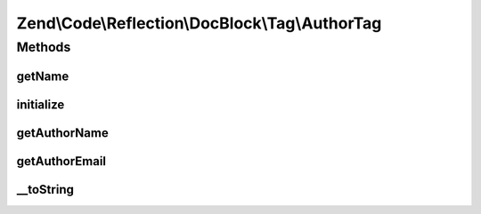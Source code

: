 .. Code/Reflection/DocBlock/Tag/AuthorTag.php generated using docpx on 01/30/13 03:32am


Zend\\Code\\Reflection\\DocBlock\\Tag\\AuthorTag
================================================

Methods
+++++++

getName
-------

.. function:: getName()


    @return string



initialize
----------

.. function:: initialize()


    Initializer

    :param string: 



getAuthorName
-------------

.. function:: getAuthorName()


    @return null|string



getAuthorEmail
--------------

.. function:: getAuthorEmail()


    @return null|string



__toString
----------

.. function:: __toString()




